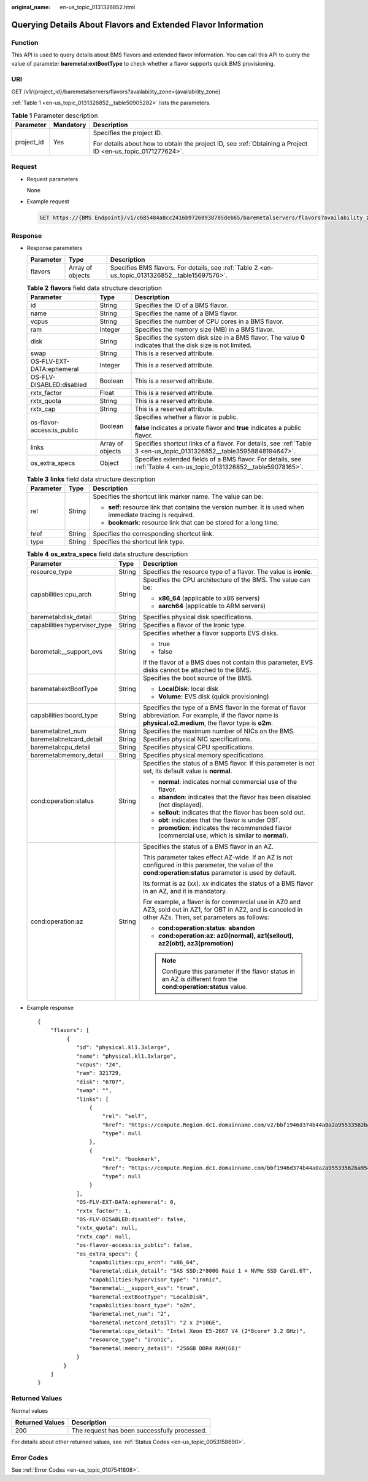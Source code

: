 :original_name: en-us_topic_0131326852.html

.. _en-us_topic_0131326852:

Querying Details About Flavors and Extended Flavor Information
==============================================================

Function
--------

This API is used to query details about BMS flavors and extended flavor information. You can call this API to query the value of parameter **baremetal:extBootType** to check whether a flavor supports quick BMS provisioning.

URI
---

GET /v1/{project_id}/baremetalservers/flavors?availability_zone={availability_zone}

:ref:`Table 1 <en-us_topic_0131326852__table50905282>` lists the parameters.

.. _en-us_topic_0131326852__table50905282:

.. table:: **Table 1** Parameter description

   +-----------------------+-----------------------+-------------------------------------------------------------------------------------------------------------+
   | Parameter             | Mandatory             | Description                                                                                                 |
   +=======================+=======================+=============================================================================================================+
   | project_id            | Yes                   | Specifies the project ID.                                                                                   |
   |                       |                       |                                                                                                             |
   |                       |                       | For details about how to obtain the project ID, see :ref:`Obtaining a Project ID <en-us_topic_0171277624>`. |
   +-----------------------+-----------------------+-------------------------------------------------------------------------------------------------------------+

Request
-------

-  Request parameters

   None

-  Example request

   .. code-block:: text

      GET https://{BMS Endpoint}/v1/c685484a8cc2416b97260938705deb65/baremetalservers/flavors?availability_zone=az1

Response
--------

-  Response parameters

   +-----------+------------------+-------------------------------------------------------------------------------------------------+
   | Parameter | Type             | Description                                                                                     |
   +===========+==================+=================================================================================================+
   | flavors   | Array of objects | Specifies BMS flavors. For details, see :ref:`Table 2 <en-us_topic_0131326852__table15697576>`. |
   +-----------+------------------+-------------------------------------------------------------------------------------------------+

   .. _en-us_topic_0131326852__table15697576:

   .. table:: **Table 2** **flavors** field data structure description

      +----------------------------+-----------------------+----------------------------------------------------------------------------------------------------------------------+
      | Parameter                  | Type                  | Description                                                                                                          |
      +============================+=======================+======================================================================================================================+
      | id                         | String                | Specifies the ID of a BMS flavor.                                                                                    |
      +----------------------------+-----------------------+----------------------------------------------------------------------------------------------------------------------+
      | name                       | String                | Specifies the name of a BMS flavor.                                                                                  |
      +----------------------------+-----------------------+----------------------------------------------------------------------------------------------------------------------+
      | vcpus                      | String                | Specifies the number of CPU cores in a BMS flavor.                                                                   |
      +----------------------------+-----------------------+----------------------------------------------------------------------------------------------------------------------+
      | ram                        | Integer               | Specifies the memory size (MB) in a BMS flavor.                                                                      |
      +----------------------------+-----------------------+----------------------------------------------------------------------------------------------------------------------+
      | disk                       | String                | Specifies the system disk size in a BMS flavor. The value **0** indicates that the disk size is not limited.         |
      +----------------------------+-----------------------+----------------------------------------------------------------------------------------------------------------------+
      | swap                       | String                | This is a reserved attribute.                                                                                        |
      +----------------------------+-----------------------+----------------------------------------------------------------------------------------------------------------------+
      | OS-FLV-EXT-DATA:ephemeral  | Integer               | This is a reserved attribute.                                                                                        |
      +----------------------------+-----------------------+----------------------------------------------------------------------------------------------------------------------+
      | OS-FLV-DISABLED:disabled   | Boolean               | This is a reserved attribute.                                                                                        |
      +----------------------------+-----------------------+----------------------------------------------------------------------------------------------------------------------+
      | rxtx_factor                | Float                 | This is a reserved attribute.                                                                                        |
      +----------------------------+-----------------------+----------------------------------------------------------------------------------------------------------------------+
      | rxtx_quota                 | String                | This is a reserved attribute.                                                                                        |
      +----------------------------+-----------------------+----------------------------------------------------------------------------------------------------------------------+
      | rxtx_cap                   | String                | This is a reserved attribute.                                                                                        |
      +----------------------------+-----------------------+----------------------------------------------------------------------------------------------------------------------+
      | os-flavor-access:is_public | Boolean               | Specifies whether a flavor is public.                                                                                |
      |                            |                       |                                                                                                                      |
      |                            |                       | **false** indicates a private flavor and **true** indicates a public flavor.                                         |
      +----------------------------+-----------------------+----------------------------------------------------------------------------------------------------------------------+
      | links                      | Array of objects      | Specifies shortcut links of a flavor. For details, see :ref:`Table 3 <en-us_topic_0131326852__table35958848194647>`. |
      +----------------------------+-----------------------+----------------------------------------------------------------------------------------------------------------------+
      | os_extra_specs             | Object                | Specifies extended fields of a BMS flavor. For details, see :ref:`Table 4 <en-us_topic_0131326852__table59078165>`.  |
      +----------------------------+-----------------------+----------------------------------------------------------------------------------------------------------------------+

   .. _en-us_topic_0131326852__table35958848194647:

   .. table:: **Table 3** **links** field data structure description

      +-----------------------+-----------------------+-------------------------------------------------------------------------------------------------------------+
      | Parameter             | Type                  | Description                                                                                                 |
      +=======================+=======================+=============================================================================================================+
      | rel                   | String                | Specifies the shortcut link marker name. The value can be:                                                  |
      |                       |                       |                                                                                                             |
      |                       |                       | -  **self**: resource link that contains the version number. It is used when immediate tracing is required. |
      |                       |                       | -  **bookmark**: resource link that can be stored for a long time.                                          |
      +-----------------------+-----------------------+-------------------------------------------------------------------------------------------------------------+
      | href                  | String                | Specifies the corresponding shortcut link.                                                                  |
      +-----------------------+-----------------------+-------------------------------------------------------------------------------------------------------------+
      | type                  | String                | Specifies the shortcut link type.                                                                           |
      +-----------------------+-----------------------+-------------------------------------------------------------------------------------------------------------+

   .. _en-us_topic_0131326852__table59078165:

   .. table:: **Table 4** **os_extra_specs** field data structure description

      +------------------------------+-----------------------+-----------------------------------------------------------------------------------------------------------------------------------------------------------------+
      | Parameter                    | Type                  | Description                                                                                                                                                     |
      +==============================+=======================+=================================================================================================================================================================+
      | resource_type                | String                | Specifies the resource type of a flavor. The value is **ironic**.                                                                                               |
      +------------------------------+-----------------------+-----------------------------------------------------------------------------------------------------------------------------------------------------------------+
      | capabilities:cpu_arch        | String                | Specifies the CPU architecture of the BMS. The value can be:                                                                                                    |
      |                              |                       |                                                                                                                                                                 |
      |                              |                       | -  **x86_64** (applicable to x86 servers)                                                                                                                       |
      |                              |                       | -  **aarch64** (applicable to ARM servers)                                                                                                                      |
      +------------------------------+-----------------------+-----------------------------------------------------------------------------------------------------------------------------------------------------------------+
      | baremetal:disk_detail        | String                | Specifies physical disk specifications.                                                                                                                         |
      +------------------------------+-----------------------+-----------------------------------------------------------------------------------------------------------------------------------------------------------------+
      | capabilities:hypervisor_type | String                | Specifies a flavor of the Ironic type.                                                                                                                          |
      +------------------------------+-----------------------+-----------------------------------------------------------------------------------------------------------------------------------------------------------------+
      | baremetal:__support_evs      | String                | Specifies whether a flavor supports EVS disks.                                                                                                                  |
      |                              |                       |                                                                                                                                                                 |
      |                              |                       | -  true                                                                                                                                                         |
      |                              |                       | -  false                                                                                                                                                        |
      |                              |                       |                                                                                                                                                                 |
      |                              |                       | If the flavor of a BMS does not contain this parameter, EVS disks cannot be attached to the BMS.                                                                |
      +------------------------------+-----------------------+-----------------------------------------------------------------------------------------------------------------------------------------------------------------+
      | baremetal:extBootType        | String                | Specifies the boot source of the BMS.                                                                                                                           |
      |                              |                       |                                                                                                                                                                 |
      |                              |                       | -  **LocalDisk**: local disk                                                                                                                                    |
      |                              |                       | -  **Volume**: EVS disk (quick provisioning)                                                                                                                    |
      +------------------------------+-----------------------+-----------------------------------------------------------------------------------------------------------------------------------------------------------------+
      | capabilities:board_type      | String                | Specifies the type of a BMS flavor in the format of flavor abbreviation. For example, if the flavor name is **physical.o2.medium**, the flavor type is **o2m**. |
      +------------------------------+-----------------------+-----------------------------------------------------------------------------------------------------------------------------------------------------------------+
      | baremetal:net_num            | String                | Specifies the maximum number of NICs on the BMS.                                                                                                                |
      +------------------------------+-----------------------+-----------------------------------------------------------------------------------------------------------------------------------------------------------------+
      | baremetal:netcard_detail     | String                | Specifies physical NIC specifications.                                                                                                                          |
      +------------------------------+-----------------------+-----------------------------------------------------------------------------------------------------------------------------------------------------------------+
      | baremetal:cpu_detail         | String                | Specifies physical CPU specifications.                                                                                                                          |
      +------------------------------+-----------------------+-----------------------------------------------------------------------------------------------------------------------------------------------------------------+
      | baremetal:memory_detail      | String                | Specifies physical memory specifications.                                                                                                                       |
      +------------------------------+-----------------------+-----------------------------------------------------------------------------------------------------------------------------------------------------------------+
      | cond:operation:status        | String                | Specifies the status of a BMS flavor. If this parameter is not set, its default value is **normal**.                                                            |
      |                              |                       |                                                                                                                                                                 |
      |                              |                       | -  **normal**: indicates normal commercial use of the flavor.                                                                                                   |
      |                              |                       | -  **abandon**: indicates that the flavor has been disabled (not displayed).                                                                                    |
      |                              |                       | -  **sellout**: indicates that the flavor has been sold out.                                                                                                    |
      |                              |                       | -  **obt**: indicates that the flavor is under OBT.                                                                                                             |
      |                              |                       | -  **promotion**: indicates the recommended flavor (commercial use, which is similar to **normal**).                                                            |
      +------------------------------+-----------------------+-----------------------------------------------------------------------------------------------------------------------------------------------------------------+
      | cond:operation:az            | String                | Specifies the status of a BMS flavor in an AZ.                                                                                                                  |
      |                              |                       |                                                                                                                                                                 |
      |                              |                       | This parameter takes effect AZ-wide. If an AZ is not configured in this parameter, the value of the **cond:operation:status** parameter is used by default.     |
      |                              |                       |                                                                                                                                                                 |
      |                              |                       | Its format is az (*xx*). *xx* indicates the status of a BMS flavor in an AZ, and it is mandatory.                                                               |
      |                              |                       |                                                                                                                                                                 |
      |                              |                       | For example, a flavor is for commercial use in AZ0 and AZ3, sold out in AZ1, for OBT in AZ2, and is canceled in other AZs. Then, set parameters as follows:     |
      |                              |                       |                                                                                                                                                                 |
      |                              |                       | -  **cond:operation:status**: **abandon**                                                                                                                       |
      |                              |                       | -  **cond:operation:az**: **az0(normal), az1(sellout), az2(obt), az3(promotion)**                                                                               |
      |                              |                       |                                                                                                                                                                 |
      |                              |                       | .. note::                                                                                                                                                       |
      |                              |                       |                                                                                                                                                                 |
      |                              |                       |    Configure this parameter if the flavor status in an AZ is different from the **cond:operation:status** value.                                                |
      +------------------------------+-----------------------+-----------------------------------------------------------------------------------------------------------------------------------------------------------------+

-  Example response

   ::

      {
          "flavors": [
               {
                  "id": "physical.kl1.3xlarge",
                  "name": "physical.kl1.3xlarge",
                  "vcpus": "24",
                  "ram": 321729,
                  "disk": "6707",
                  "swap": "",
                  "links": [
                      {
                          "rel": "self",
                          "href": "https://compute.Region.dc1.domainname.com/v2/bbf1946d374b44a0a2a95533562ba954/flavors/physical.kl1.3xlarge",
                          "type": null
                      },
                      {
                          "rel": "bookmark",
                          "href": "https://compute.Region.dc1.domainname.com/bbf1946d374b44a0a2a95533562ba954/flavors/physical.kl1.3xlarge",
                          "type": null
                      }
                  ],
                  "OS-FLV-EXT-DATA:ephemeral": 0,
                  "rxtx_factor": 1,
                  "OS-FLV-DISABLED:disabled": false,
                  "rxtx_quota": null,
                  "rxtx_cap": null,
                  "os-flavor-access:is_public": false,
                  "os_extra_specs": {
                      "capabilities:cpu_arch": "x86_64",
                      "baremetal:disk_detail": "SAS SSD:2*800G Raid 1 + NVMe SSD Card1.6T",
                      "capabilities:hypervisor_type": "ironic",
                      "baremetal:__support_evs": "true",
                      "baremetal:extBootType": "LocalDisk",
                      "capabilities:board_type": "o2m",
                      "baremetal:net_num": "2",
                      "baremetal:netcard_detail": "2 x 2*10GE",
                      "baremetal:cpu_detail": "Intel Xeon E5-2667 V4 (2*8core* 3.2 GHz)",
                      "resource_type": "ironic",
                      "baremetal:memory_detail": "256GB DDR4 RAM(GB)"
                  }
              }
          ]
      }

Returned Values
---------------

Normal values

=============== ============================================
Returned Values Description
=============== ============================================
200             The request has been successfully processed.
=============== ============================================

For details about other returned values, see :ref:`Status Codes <en-us_topic_0053158690>`.

Error Codes
-----------

See :ref:`Error Codes <en-us_topic_0107541808>`.
